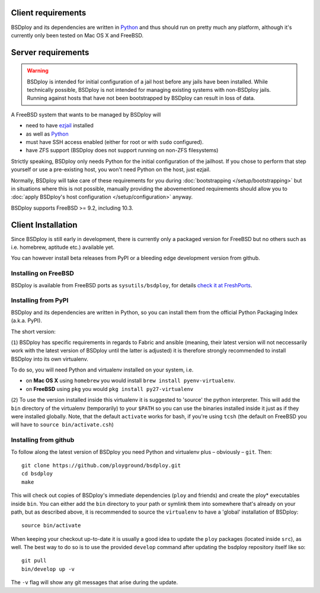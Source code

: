 Client requirements
===================

BSDploy and its dependencies are written in `Python <http://python.org>`_ and thus should run on pretty much any platform, although it's currently only been tested on Mac OS X and FreeBSD.


Server requirements
===================

.. warning::
   BSDploy is intended for initial configuration of a jail host before any jails have been installed.
   While technically possible, BSDploy is not intended for managing existing systems with non-BSDploy jails.
   Running against hosts that have not been bootstrapped by BSDploy can result in loss of data.

A FreeBSD system that wants to be managed by BSDploy will

- need to have `ezjail <http://erdgeist.org/arts/software/ezjail/>`_ installed
- as well as `Python <http://python.org>`_ 
- must have SSH access enabled (either for root or with ``sudo`` configured).
- have ZFS support (BSDploy does not support running on non-ZFS filesystems)

Strictly speaking, BSDploy only needs Python for the initial configuration of the jailhost. If you chose to perform that step yourself or use a pre-existing host, you won't need Python on the host, just ezjail.

Normally, BSDploy will take care of these requirements for you during  :doc:`bootstrapping </setup/bootstrapping>` but in situations where this is not possible, manually providing the abovementioned requirements should allow you to :doc:`apply BSDploy's host configuration </setup/configuration>` anyway.

BSDploy supports FreeBSD >= 9.2, including 10.3.


Client Installation
===================

Since BSDploy is still early in development, there is currently only a packaged version for FreeBSD but no others such as i.e. homebrew, aptitude etc.) available yet.

You can however install beta releases from PyPI or a bleeding edge development version from github.


Installing on FreeBSD
---------------------

BSDploy is available from FreeBSD ports as ``sysutils/bsdploy``, for details `check it at FreshPorts <http://www.freshports.org/sysutils/bsdploy/>`_.


Installing from PyPI
--------------------

BSDploy and its dependencies are written in Python, so you can install them from the official Python Packaging Index (a.k.a. PyPI). 

The short version:

.. code-block:: console
    :linenos:

    virtualenv .
    source bin/activate
    pip install bsdploy

(``1``) BSDploy has specific requirements in regards to Fabric and ansible (meaning, their latest version will not neccessarily work with the latest version of BSDploy until the latter is adjusted) it is therefore strongly recommended to install BSDploy into its own virtualenv.

To do so, you will need Python and virtualenv installed on your system, i.e. 

- on **Mac OS X** using ``homebrew`` you would install ``brew install pyenv-virtualenv``.
- on **FreeBSD** using ``pkg`` you would ``pkg install py27-virtualenv``

(``2``) To use the version installed inside this virtualenv it is  suggested to 'source' the python interpreter. This will add the ``bin`` directory of the virtualenv (temporarily) to your ``$PATH`` so you can use the binaries installed inside it just as if they were installed globally. Note, that the default ``activate`` works for bash, if you're using ``tcsh`` (the default on FreeBSD you will have to ``source bin/activate.csh``)


Installing from github
----------------------

To follow along the latest version of BSDploy you need Python and virtualenv plus – obviously – ``git``. Then::

    git clone https://github.com/ployground/bsdploy.git
    cd bsdploy
    make

This will check out copies of BSDploy's immediate dependencies (``ploy`` and friends) and create the ploy* executables inside ``bin``. You can either add the ``bin`` directory to your path or symlink them into somewhere that's already on your path, but as described above, it is recommended to source the ``virtualenv`` to have a 'global' installation of BSDploy::

    source bin/activate

When keeping your checkout up-to-date it is usually a good idea to update the ``ploy`` packages (located inside ``src``), as well. The best way to do so is to use the provided ``develop`` command after updating the bsdploy repository itself like so::

    git pull
    bin/develop up -v

The ``-v`` flag will show any git messages that arise during the update.
